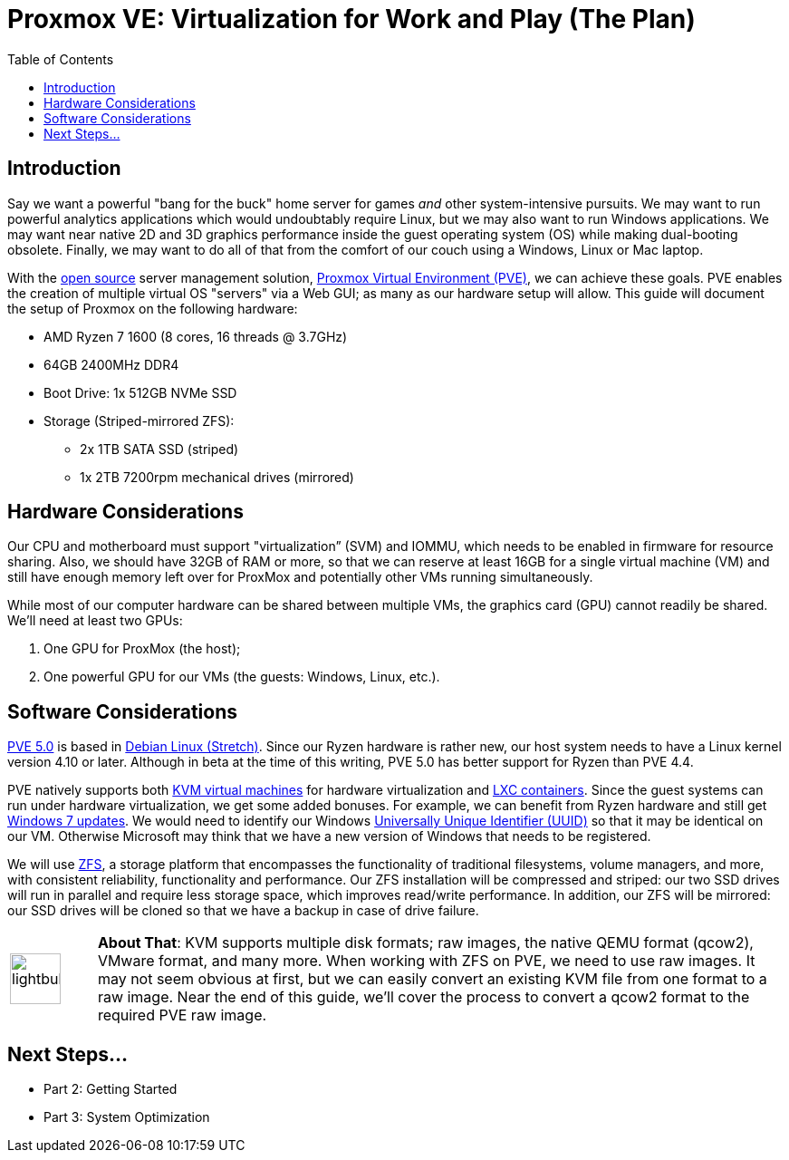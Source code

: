 // = Your Blog title
// See https://hubpress.gitbooks.io/hubpress-knowledgebase/content/ for information about the parameters.
// :hp-image: /covers/cover.png
// :published_at: 2019-01-31
// :hp-tags: HubPress, Blog, Open_Source,
// :hp-alt-title: My English Title

= Proxmox VE: Virtualization for Work and Play (The Plan)
:hp-alt-title: Server Virtualization Management
:hp-tags: Blog, Open_Source, Technology
:icons: image
:toc: macro 

toc::[]

== Introduction

Say we want a powerful "bang for the buck" home server for games _and_ other system-intensive pursuits. We may want to run powerful analytics applications which would undoubtably require Linux, but we may also want to run Windows applications. We may want near native 2D and 3D graphics performance inside the guest operating system (OS) while making dual-booting obsolete. Finally, we may want to do all of that from the comfort of our couch using a Windows, Linux or Mac laptop. 

With the link:https://opensource.org/[open source] server management solution, link:https://www.proxmox.com/en/[Proxmox Virtual Environment (PVE)], we can achieve these goals. PVE enables the creation of multiple virtual OS "servers" via a Web GUI; as many as our hardware setup will allow. This guide will document the setup of Proxmox on the following hardware:

* AMD Ryzen 7 1600 (8 cores, 16 threads @ 3.7GHz)
* 64GB 2400MHz DDR4
* Boot Drive: 1x 512GB NVMe SSD 
* Storage (Striped-mirrored ZFS):
** 2x 1TB SATA SSD (striped)
** 1x 2TB 7200rpm mechanical drives (mirrored)

== Hardware Considerations

Our CPU and motherboard must support "virtualization” (SVM) and IOMMU, which needs to be enabled in firmware for resource sharing. Also, we should have 32GB of RAM or more, so that we can reserve at least 16GB for a single virtual machine (VM) and still have enough memory left over for ProxMox and potentially other VMs running simultaneously.

While most of our computer hardware can be shared between multiple VMs, the graphics card (GPU) cannot readily be shared. We'll need at least two GPUs:

. One GPU for ProxMox (the host);
. One powerful GPU for our VMs (the guests: Windows, Linux, etc.).

== Software Considerations

link:https://jannikjung.me/proxmox-ve-5-0-beta1/[PVE 5.0] is based in link:https://wiki.debian.org/DebianStretch[Debian Linux (Stretch)]. Since our Ryzen hardware is rather new, our host system needs to have a Linux kernel version 4.10 or later. Although in beta at the time of this writing, PVE 5.0 has better support for Ryzen than PVE 4.4.

PVE natively supports both link:https://www.linux-kvm.org/page/Main_Page[KVM virtual machines] for hardware virtualization and link:https://linuxcontainers.org/lxc/introduction/[LXC containers]. Since the guest systems can run under hardware virtualization, we get some added bonuses. For example, we can benefit from Ryzen hardware and still get link:http://www.pcworld.com/article/3189990/windows/microsoft-blocks-kaby-lake-and-ryzen-pcs-from-windows-7-81-updates.html[Windows 7 updates]. We would need to identify our Windows link:https://www.nextofwindows.com/the-best-way-to-uniquely-identify-a-windows-machine[Universally Unique Identifier (UUID)] so that it may be identical on our VM. Otherwise Microsoft may think that we have a new version of Windows that needs to be registered.

We will use link:https://github.com/zfsonlinux/zfs/wiki/faq[ZFS], a storage platform that encompasses the functionality of traditional filesystems, volume managers, and more, with consistent reliability, functionality and performance. Our ZFS installation will be compressed and striped: our two SSD drives will run in parallel and require less storage space, which improves read/write performance. In addition, our ZFS will be mirrored: our SSD drives will be cloned so that we have a backup in case of drive failure.

[cols="1, 8a"]
|===
^.^|image:/images/icons/lightbulb.png[icon="tip",size="4x",width=56]
|*About That*: KVM supports multiple disk formats; raw images, the native QEMU format (qcow2), VMware format, and many more. When working with ZFS on PVE, we need to use raw images. It may not seem obvious at first, but we can easily convert an existing KVM file from one format to a raw image. Near the end of this guide, we'll cover the process to convert a qcow2 format to the required PVE raw image.
|===

== Next Steps...

* Part 2: Getting Started
* Part 3: System Optimization

